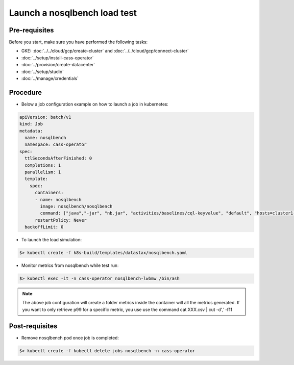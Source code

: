 Launch a nosqlbench load test
=============================

Pre-requisites
--------------
Before you start, make sure you have performed the following tasks:

* GKE: :doc:`../../cloud/gcp/create-cluster` and :doc:`../../cloud/gcp/connect-cluster`
* :doc:`../setup/install-cass-operator`
* :doc:`../provision/create-datacenter`
* :doc:`../setup/studio`
* :doc:`../manage/credentials`

Procedure
---------
* Below a job configuration example on how to launch a job in kubernetes:

.. code-block:: shell

   apiVersion: batch/v1
   kind: Job
   metadata:
     name: nosqlbench
     namespace: cass-operator
   spec:
     ttlSecondsAfterFinished: 0
     completions: 1
     parallelism: 1
     template:
       spec:
         containers:
         - name: nosqlbench
           image: nosqlbench/nosqlbench
           command: ["java","-jar", "nb.jar", "activities/baselines/cql-keyvalue", "default", "hosts=cluster1-dc1-service", "username=cluster1-superuser", "password=Qi4PgzWZg1fXhpzT_HNQ11H2dkMok7-KpVY9JoiN__fDLwBKqKuu4w", "pooling=8:8:32000", "threads=auto", "--report-csv-to=metrics", "cyclerate=20000", "async=20000"]
         restartPolicy: Never
     backoffLimit: 0

* To launch the load simulation:

.. code-block:: shell

   $> kubectl create -f k8s-build/templates/datastax/nosqlbench.yaml

* Monitor metrics from nosqlbench while test run:

.. code-block:: shell

   $> kubectl exec -it -n cass-operator nosqlbench-lwbmw /bin/ash

.. note::
   The above job configuration will create a folder metrics inside the container will all the metrics generated. If you want to only retrieve p99 for a specific metric, you use use the command cat XXX.csv | cut -d',' -f11     

Post-requisites
---------------
* Remove nosqlbench pod once job is completed:

.. code-block:: shell

   $> kubectl create -f kubectl delete jobs nosqlbench -n cass-operator